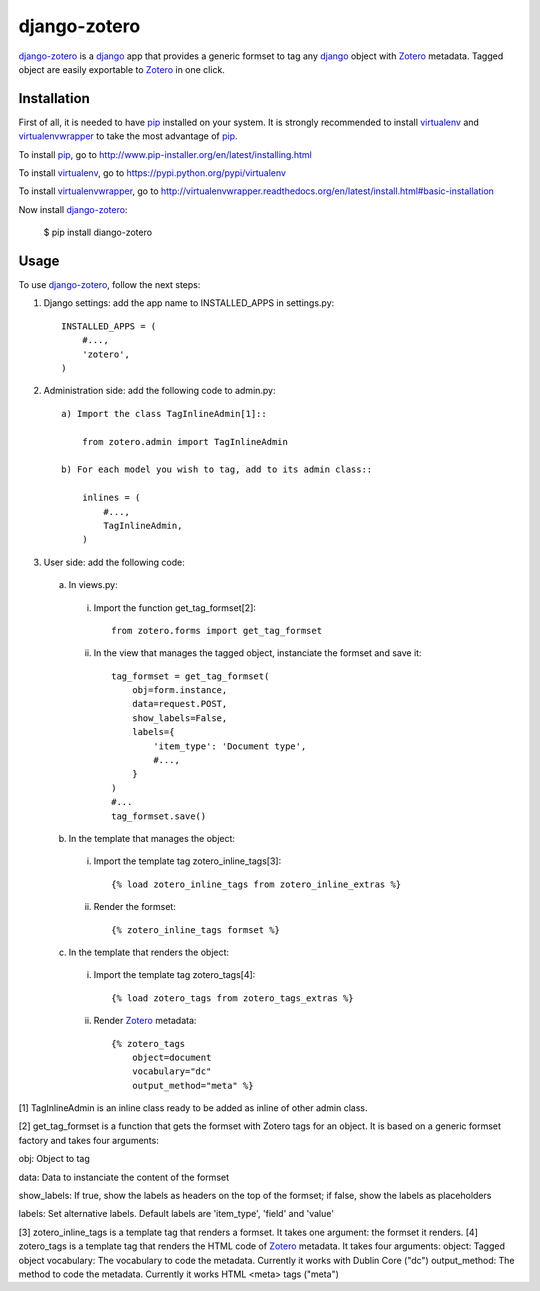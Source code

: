 django-zotero
=============
django-zotero_ is a django_ app that provides a generic formset to tag any django_ object with Zotero_ metadata. Tagged object are easily exportable to Zotero_ in one click.


Installation
------------
First of all, it is needed to have pip_ installed on your system. It is strongly recommended to install virtualenv_ and virtualenvwrapper_ to take the most advantage of pip_.

To install pip_, go to http://www.pip-installer.org/en/latest/installing.html

To install virtualenv_, go to https://pypi.python.org/pypi/virtualenv

To install virtualenvwrapper_, go to http://virtualenvwrapper.readthedocs.org/en/latest/install.html#basic-installation

Now install django-zotero_:

  $ pip install diango-zotero


Usage
-----
To use django-zotero_, follow the next steps:

1) Django settings: add the app name to INSTALLED_APPS in settings.py::

    INSTALLED_APPS = (
        #...,
        'zotero',
    )

2) Administration side: add the following code to admin.py::

    a) Import the class TagInlineAdmin[1]::

        from zotero.admin import TagInlineAdmin

    b) For each model you wish to tag, add to its admin class::

        inlines = (
            #...,
            TagInlineAdmin,
        )

3) User side: add the following code:

  a) In views.py:

    i) Import the function get_tag_formset[2]::

        from zotero.forms import get_tag_formset

    ii) In the view that manages the tagged object, instanciate the formset and save it::

         tag_formset = get_tag_formset(
             obj=form.instance,
             data=request.POST,
             show_labels=False,
             labels={
                 'item_type': 'Document type',
                 #...,
             }
         )
         #...
         tag_formset.save()
 
  b) In the template that manages the object:

    i) Import the template tag zotero_inline_tags[3]::

        {% load zotero_inline_tags from zotero_inline_extras %}

    ii) Render the formset::

        {% zotero_inline_tags formset %}

  c) In the template that renders the object:

    i) Import the template tag zotero_tags[4]::

        {% load zotero_tags from zotero_tags_extras %}

    ii) Render Zotero_ metadata::

         {% zotero_tags
             object=document
             vocabulary="dc"
             output_method="meta" %}

[1] TagInlineAdmin is an inline class ready to be added as inline of other admin class.

[2] get_tag_formset is a function that gets the formset with Zotero tags for an object. It is based on a generic formset factory and takes four arguments:

obj: Object to tag

data: Data to instanciate the content of the formset

show_labels: If true, show the labels as headers on the top of the formset; if false, show the labels as placeholders

labels: Set alternative labels. Default labels are 'item_type', 'field' and 'value'

[3] zotero_inline_tags is a template tag that renders a formset. It takes one argument:
the formset it renders.
[4] zotero_tags is a template tag that renders the HTML code of Zotero_ metadata. It takes four arguments:
object: Tagged object
vocabulary: The vocabulary to code the metadata. Currently it works with Dublin Core ("dc")
output_method: The method to code the metadata. Currently it works HTML <meta> tags ("meta")

.. _django-zotero: https://pypi.python.org/pypi/django-zotero/0.1
.. _django: https://www.djangoproject.com/
.. _Zotero: http://www.zotero.org/
.. _pip: https://pypi.python.org/pypi/pip
.. _virtualenv: https://pypi.python.org/pypi/virtualenv
.. _virtualenvwrapper: http://virtualenvwrapper.readthedocs.org/
